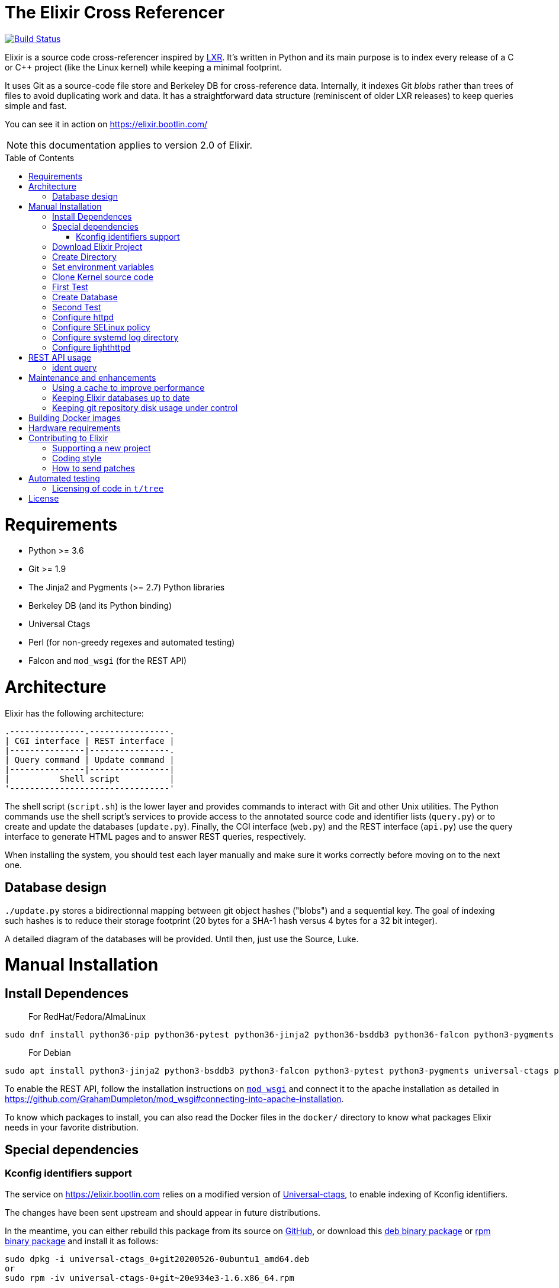 = The Elixir Cross Referencer
:doctype: book
:pp: {plus}{plus}
:toc:
:toc-placement!:

image::https://travis-ci.com/bootlin/elixir.svg?branch=master[Build Status,link=https://travis-ci.com/bootlin/elixir]

Elixir is a source code cross-referencer inspired by
https://en.wikipedia.org/wiki/LXR_Cross_Referencer[LXR]. It's written
in Python and its main purpose is to index every release of a C or C{pp}
project (like the Linux kernel) while keeping a minimal footprint.

It uses Git as a source-code file store and Berkeley DB for cross-reference
data. Internally, it indexes Git _blobs_ rather than trees of files to avoid
duplicating work and data. It has a straightforward data structure
(reminiscent of older LXR releases) to keep queries simple and fast.

You can see it in action on https://elixir.bootlin.com/

NOTE: this documentation applies to version 2.0 of Elixir.

toc::[]

= Requirements

* Python >= 3.6
* Git >= 1.9
* The Jinja2 and Pygments (>= 2.7) Python libraries
* Berkeley DB (and its Python binding)
* Universal Ctags
* Perl (for non-greedy regexes and automated testing)
* Falcon and `mod_wsgi` (for the REST API)

= Architecture

Elixir has the following architecture:

 .---------------.----------------.
 | CGI interface | REST interface |
 |---------------|----------------.
 | Query command | Update command |
 |---------------|----------------|
 |          Shell script          |
 '--------------------------------'

The shell script (`script.sh`) is the lower layer and provides commands
to interact with Git and other Unix utilities. The Python commands use
the shell script's services to provide access to the annotated source
code and identifier lists (`query.py`) or to create and update the
databases (`update.py`). Finally, the CGI interface (`web.py`) and
the REST interface (`api.py`) use the query interface to generate HTML
pages and to answer REST queries, respectively.

When installing the system, you should test each layer manually and make
sure it works correctly before moving on to the next one.

== Database design

`./update.py` stores a bidirectionnal mapping between git object hashes ("blobs") and a sequential key.
The goal of indexing such hashes is to reduce their storage footprint (20 bytes for a SHA-1 hash
versus 4 bytes for a 32 bit integer).

A detailed diagram of the databases will be provided. Until then, just use the Source, Luke.

= Manual Installation

== Install Dependences

____
For RedHat/Fedora/AlmaLinux
____

----
sudo dnf install python36-pip python36-pytest python36-jinja2 python36-bsddb3 python36-falcon python3-pygments git httpd perl perl-autodie jansson libyaml rh-python36-mod_wsgi
----

____
For Debian
____

----
sudo apt install python3-jinja2 python3-bsddb3 python3-falcon python3-pytest python3-pygments universal-ctags perl git apache2 libapache2-mod-wsgi-py3 libjansson4
----

To enable the REST API, follow the installation instructions on https://github.com/GrahamDumpleton/mod_wsgi[`mod_wsgi`]
and connect it to the apache installation as detailed in https://github.com/GrahamDumpleton/mod_wsgi#connecting-into-apache-installation.

To know which packages to install, you can also read the Docker files in the `docker/` directory
to know what packages Elixir needs in your favorite distribution.

== Special dependencies

=== Kconfig identifiers support

The service on https://elixir.bootlin.com relies on a modified version of https://ctags.io/[Universal-ctags],
to enable indexing of Kconfig identifiers.

The changes have been sent upstream and should appear in future distributions.

In the meantime, you can either rebuild this package from its source on
 https://github.com/universal-ctags/ctags[GitHub], or download this
https://bootlin.com/pub/elixir/universal-ctags_0+git20200526-0ubuntu1_amd64.deb[deb binary package]
or https://bootlin.com/pub/elixir/universal-ctags-0+git~20e934e3-1.6.x86_64.rpm[rpm binary package]
and install it as follows:

----
sudo dpkg -i universal-ctags_0+git20200526-0ubuntu1_amd64.deb
or
sudo rpm -iv universal-ctags-0+git~20e934e3-1.6.x86_64.rpm
----

Then tell `apt` to hold this package and block future updates of the normal package:

----
sudo apt-mark hold universal-ctags
----

== Download Elixir Project

----
git clone https://github.com/bootlin/elixir.git /usr/local/elixir/
----

== Create Directory

----
mkdir -p /path/elixir-data/linux/repo
mkdir -p /path/elixir-data/linux/data
----

== Set environment variables

Two environment variables are used to tell Elixir where to find the project's
local git repository and its databases:

* `LXR_REPO_DIR` (the git repository directory for your project)
* `LXR_DATA_DIR` (the database directory for your project)

Now open `/etc/profile` and append the following content.

----
export LXR_REPO_DIR=/path/elixir-data/linux/repo
export LXR_DATA_DIR=/path/elixir-data/linux/data
----

And then run `source /etc/profile`.

== Clone Kernel source code

First clone the master tree released by Linus Torvalds:

----
cd /path/elixir-data/linux
git clone https://git.kernel.org/pub/scm/linux/kernel/git/torvalds/linux.git repo
----

Then, you should also declare a `stable` remote branch corresponding to the `stable` tree, to get all release updates:

----
cd repo
git remote add stable git://git.kernel.org/pub/scm/linux/kernel/git/stable/linux-stable.git
git fetch stable
----

Then, you can also declare an `history` remote branch corresponding to the old Linux versions not present in the other repos, to get all the old version still available:

----
cd repo
git remote add history https://github.com/bootlin/linux-history.git
git fetch history --tags
----

Feel free to add more remote branches in this way, as Elixir will consider tags from all remote branches.

== First Test

----
cd /usr/local/elixir/
./script.sh list-tags
----

== Create Database

----
./update.py <number of threads (default 10 | min 5)>
----

____
Generating the full database can take a long time: it takes about 15 hours on a Xeon E3-1245 v5 to index 1800 tags in the Linux kernel. For that reason, you may want to tweak the script (for example, by limiting the number of tags with a "head") in order to test the update and query commands. You can even create a new Git repository and just create one tag instead of using the official kernel repository which is very large.
____

== Second Test

Verify that the queries work:

 $ ./query.py v4.10 ident raw_spin_unlock_irq C
 $ ./query.py v4.10 file /kernel/sched/clock.c

NOTE: `v4.10` can be replaced with any other tag.

== Configure httpd

The CGI interface (`web.py`) is meant to be called from your web
server. Since it includes support for indexing multiple projects,
it expects a different variable (`LXR_PROJ_DIR`) which points to a
directory with a specific structure:

* `<LXR_PROJ_DIR>`
 ** `<project 1>`
  *** `data`
  *** `repo`
 ** `<project 2>`
  *** `data`
  *** `repo`
 ** `<project 3>`
  *** `data`
  *** `repo`

It will then generate the other two variables upon calling the query
command.

Now open `/etc/httpd/conf.d/elixir.conf` and write the following content.
Note: If using apache2 (Ubuntu/Debian) instead of httpd (RedHat/Centos),
the default config file to edit is: `/etc/apache2/sites-enabled/000-default.conf`

----
HttpProtocolOptions Unsafe
# Required for HTTP
<Directory /usr/local/elixir/http/>
    Options +ExecCGI
    AllowOverride None
    Require all granted
    SetEnv PYTHONIOENCODING utf-8
    SetEnv LXR_PROJ_DIR /path/elixir-data
</Directory>

# Required for the REST API
<Directory /usr/local/elixir/api/>
    SetHandler wsgi-script
    Require all granted
    SetEnv PYTHONIOENCODING utf-8
    SetEnv LXR_PROJ_DIR /path/elixir-data
</Directory>

AddHandler cgi-script .py
#Listen 80
<VirtualHost *:80>
    ServerName xxx
    DocumentRoot /usr/local/elixir/http

    # To enable REST api after installing mod_wsgi: Fill path and uncomment:
    #WSGIScriptAlias /api /usr/local/elixir/api/api.py

    AllowEncodedSlashes On

    RewriteEngine on
    RewriteRule "^/$" "/linux/latest/source" [R]
    RewriteRule "^/(?!api|acp).*/(source|ident|search)" "/web.py" [PT]
    RewriteRule "^/acp" "/autocomplete.py" [PT]
</VirtualHost>
----

cgi and rewrite support has been enabled by default in RHEL/CentOS, but you should enable it manually if your distribution is Debian/Ubuntu.

----
a2enmod cgi rewrite
----

Finally, start the httpd server.

----
systemctl start httpd
----


== Configure SELinux policy

When running systemd with SELinux enabled, httpd server can only visit limited directories.
If your /path/elixir-data/ is not one of these allowed directories, you will be responded with 500 status code.

To allow httpd server to visit /path/elixir-data/, run following codes:
----
chcon -R -t httpd_sys_rw_content_t /path/elixir-data/
----

To check if it takes effect, run the following codes:
----
ls -Z /path/elixir-data/
----

In case you want to check SELinux log releated with httpd, run the following codes:
----
audit2why -a | grep httpd | less
----

== Configure systemd log directory

By default, the error log of elixir will be put in /tmp/elixir-errors.
However, systemd enables PrivateTmp by default.
And, the final error directory will be like /tmp/systemd-private-xxxxx-httpd.service-xxxx/tmp/elixir-errors.
If you want to disable it, configure httpd.service with the following attribute:
----
PrivateTmp=false
----

== Configure lighthttpd

Here's a sample configuration for lighthttpd:

----
server.document-root = server_root + "/elixir/http"
url.redirect = ( "^/$" => "/linux/latest/source" )
url.rewrite  = ( "^/(?!api|acp).*/(source|ident|search)" =>  "/web.py/$1")
url.rewrite  = ( "^/acp" =>  "/autocomplete.py")
setenv.add-environment = ( "PYTHONIOENCODING" => "utf-8",
    "LXR_PROJ_DIR" => "/path/to/elixir-data" )
----

= REST API usage

After configuring httpd, you can test the API usage:

== ident query

Send a get request to `/api/ident/<Project>/<Ident>?version=<version>&family=<family>`.
For example:

 curl http://127.0.0.1/api/ident/barebox/cdev?version=latest&family=C

The response body is of the following structure:

----
{
    "definitions":
        [{"path": "commands/loadb.c", "line": 71, "type": "variable"}, ...],
    "references":
        [{"path": "arch/arm/boards/cm-fx6/board.c", "line": "64,64,71,72,75", "type": null}, ...]
}
----

= Maintenance and enhancements

== Using a cache to improve performance

At Bootlin, we're using the https://varnish-cache.org/[Varnish http cache]
as a front-end to reduce the load on the server running the Elixir code.

 .-------------.           .---------------.           .-----------------------.
 | Http client | --------> | Varnish cache | --------> | Apache running Elixir |
 '-------------'           '---------------'           '-----------------------'

== Keeping Elixir databases up to date

To keep your Elixir databases up to date and index new versions that are released,
we're proposing to use a script like `utils/update-elixir-data` which is called
through a daily cron job.

You can set `$ELIXIR_THREADS` if you want to change the number of threads used by
update.py for indexing (default is 10 and minimum is 5).

== Keeping git repository disk usage under control

As you keep updating your git repositories, you may notice that some can become
considerably bigger than they originally were. This seems to happen when a `gc.log`
file appears in a big repository, apparently causing git's garbage collector (`git gc`)
to fail, and therefore causing the repository to consume disk space at a fast
pace every time new objects are fetched.

When this happens, you can save disk space by packing git directories as follows:

----
cd <bare-repo>
git prune
rm gc.log
git gc --aggressive
----

Actually, a second pass with the above commands will save even more space.

To process multiple git repositories in a loop, you may use the
`utils/pack-repositories` that we are providing, run from the directory
where all repositories are found.

= Building Docker images

Docker files are provided in the `docker/` directory. To generate your own
Docker image for indexing the sources of a project (for example for the Musl
project which is much faster to index that Linux), download the `Dockerfile`
file for your target distribution and run:

 $ docker build -t elixir --build-arg GIT_REPO_URL=git://git.musl-libc.org/musl --build-arg PROJECT=musl .

Then you can use your new container as follows (you get the container id from the output of `docker build`):

 $ docker run <container-id>

You can the open the below URL in a browser on your host: http://172.17.0.2/musl/latest/source
(change the container IP address if you don't get the default one)

= Hardware requirements

Performance requirements depend mostly on the amount of traffic that you get
on your Elixir service. However, a fast server also helps for the initial
indexing of the projects.

SSD storage is strongly recommended because of the frequent access to
git repositories.

At Bootlin, here are a few details about the server we're using:

* As of July 2019, our Elixir service consumes 17 GB of data (supporting all projects),
or for the Linux kernel alone (version 5.2 being the latest), 12 GB for indexing data,
and 2 GB for the git repository.
* We're using an LXD instance with 8 GB of RAM on a cloud server with 8 CPU cores
running at 3.1 GHz.

= Contributing to Elixir

== Supporting a new project

Elixir has a very simple modular architecture that allows to support
new source code projects by just adding a new file to the Elixir sources.

Elixir's assumptions:

* Project sources have to be available in a git repository
* All project releases are associated to a given git tag. Elixir
only considers such tags.

First make an installation of Elixir by following the above instructions.
See the `projects` subdirectory for projects that are already supported.

Once Elixir works for at least one project, it's time to clone the git
repository for the project you want to support:

 cd /srv/git
 git clone --bare https://github.com/zephyrproject-rtos/zephyr

After doing this, you may also reference and fetch remote branches for this project,
for example corresponding to the `stable` tree for the Linux kernel (see the
instructions for Linux earlier in this document).

Now, in your `LXR_PROJ_DIR` directory, create a new directory for the
new project:

 cd $LXR_PROJ_DIR
 mkdir -p zephyr/data
 ln -s /srv/git/zephyr.git repo
 export LXR_DATA_DIR=$LXR_PROJ_DIR/data
 export LXR_REPO_DIR=$LXR_PROJ_DIR/repo

Now, go back to the Elixir sources and test that tags are correctly
extracted:

 ./script.sh list-tags

Depending on how you want to show the available versions on the Elixir pages,
you may have to apply substitutions to each tag string, for example to add
a `v` prefix if missing, for consistency with how other project versions are
shown. You may also decide to ignore specific tags. All this can be done
by redefining the default `list_tags()` function in a new `projects/<projectname>.sh`
file. Here's an example (`projects/zephyr.sh` file):

 list_tags()
 {
     echo "$tags" |
     grep -v '^zephyr-v'
 }

Note that `<project_name>` *must* match the name of the directory that
you created under `LXR_PROJ_DIR`.

The next step is to make sure that versions are classified as you wish
in the version menu. This classification work is done through the
`list_tags_h()` function which generates the output of the `./scripts.sh list-tags -h`
command. Here's what you get for the Linux project:

 v4 v4.16 v4.16
 v4 v4.16 v4.16-rc7
 v4 v4.16 v4.16-rc6
 v4 v4.16 v4.16-rc5
 v4 v4.16 v4.16-rc4
 v4 v4.16 v4.16-rc3
 v4 v4.16 v4.16-rc2
 v4 v4.16 v4.16-rc1
 ...

The first column is the top level menu entry for versions.
The second one is the next level menu entry, and
the third one is the actual version that can be selected by the menu.
Note that this third entry must correspond to the exact
name of the tag in git.

If the default behavior is not what you want, you will have
to customize the `list_tags_h` function.

You should also make sure that Elixir properly identifies
the most recent versions:

 ./script.sh get-latest

If needed, customize the `get_latest()` function.

If you want to enable support for `compatible` properties in Devicetree files,
add `dts_comp_support=1` at the beginning of `projects/<projectname>.sh`.

You are now ready to generate Elixir's database for your
new project:

 ./update.py <number of threads (default 10 | min 5)>

You can then check that Elixir works through your http server.

== Coding style

If you wish to contribute to Elixir's Python code, please
follow the https://www.python.org/dev/peps/pep-0008/[official coding style for Python].

== How to send patches

The best way to share your contributions with us is to https://github.com/bootlin/elixir/pulls[file a pull
request on GitHub].

= Automated testing

Elixir includes a simple test suite in `t/`.  To run it,
from the top-level Elixir directory, run:

 prove

The test suite uses code extracted from Linux v5.4 in `t/tree`.

== Licensing of code in `t/tree`

The copied code is licensed as described in the https://git.kernel.org/pub/scm/linux/kernel/git/torvalds/linux.git/plain/COPYING[COPYING] file included with
Linux.  All the files copied carry SPDX license identifiers of `GPL-2.0+` or
`GPL-2.0-or-later`.  Per https://www.gnu.org/licenses/gpl-faq.en.html#AllCompatibility[GNU's compatibility table], GPL 2.0+ code can be used
under GPLv3 provided the combination is under GPLv3.  Moreover, https://www.gnu.org/licenses/license-list.en.html#AGPLv3.0[GNU's overview
of AGPLv3] indicates that its terms "effectively consist of the terms of GPLv3"
plus the network-use paragraph.  Therefore, the developers have a good-faith
belief that licensing these files under AGPLv3 is authorized.  (See also https://github.com/Freemius/wordpress-sdk/issues/166#issuecomment-310561976[this
issue comment] for another example of a similar situation.)

= License

Elixir is copyright (c) 2017--2020 its contributors.  It is licensed AGPLv3.
See the `COPYING` file included with Elixir for details.
